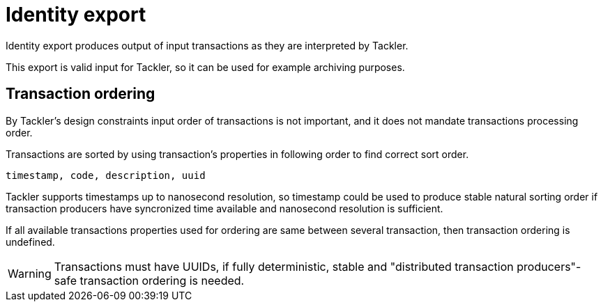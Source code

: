 = Identity export
:page-date: 2019-03-29 00:00:00 Z
:page-last_modified_at: 2019-03-29 00:00:00 Z

Identity export produces output of input transactions as they are interpreted by Tackler.

This export is valid input for Tackler, so it can be used for example archiving purposes.

== Transaction ordering

By Tackler's design constraints input order of transactions is not important, and it does not mandate
transactions processing order.

Transactions are sorted by using transaction's properties in following order to find correct sort order.

 timestamp, code, description, uuid

Tackler supports timestamps up to nanosecond resolution, so timestamp could be used to produce stable 
natural sorting order if transaction producers have syncronized time available
and nanosecond resolution is sufficient.

If all available transactions properties used for ordering are same between several transaction, 
then transaction ordering is undefined. 

[WARNING]
Transactions must have UUIDs, if fully deterministic, stable
and "distributed transaction producers"-safe transaction ordering is needed.

